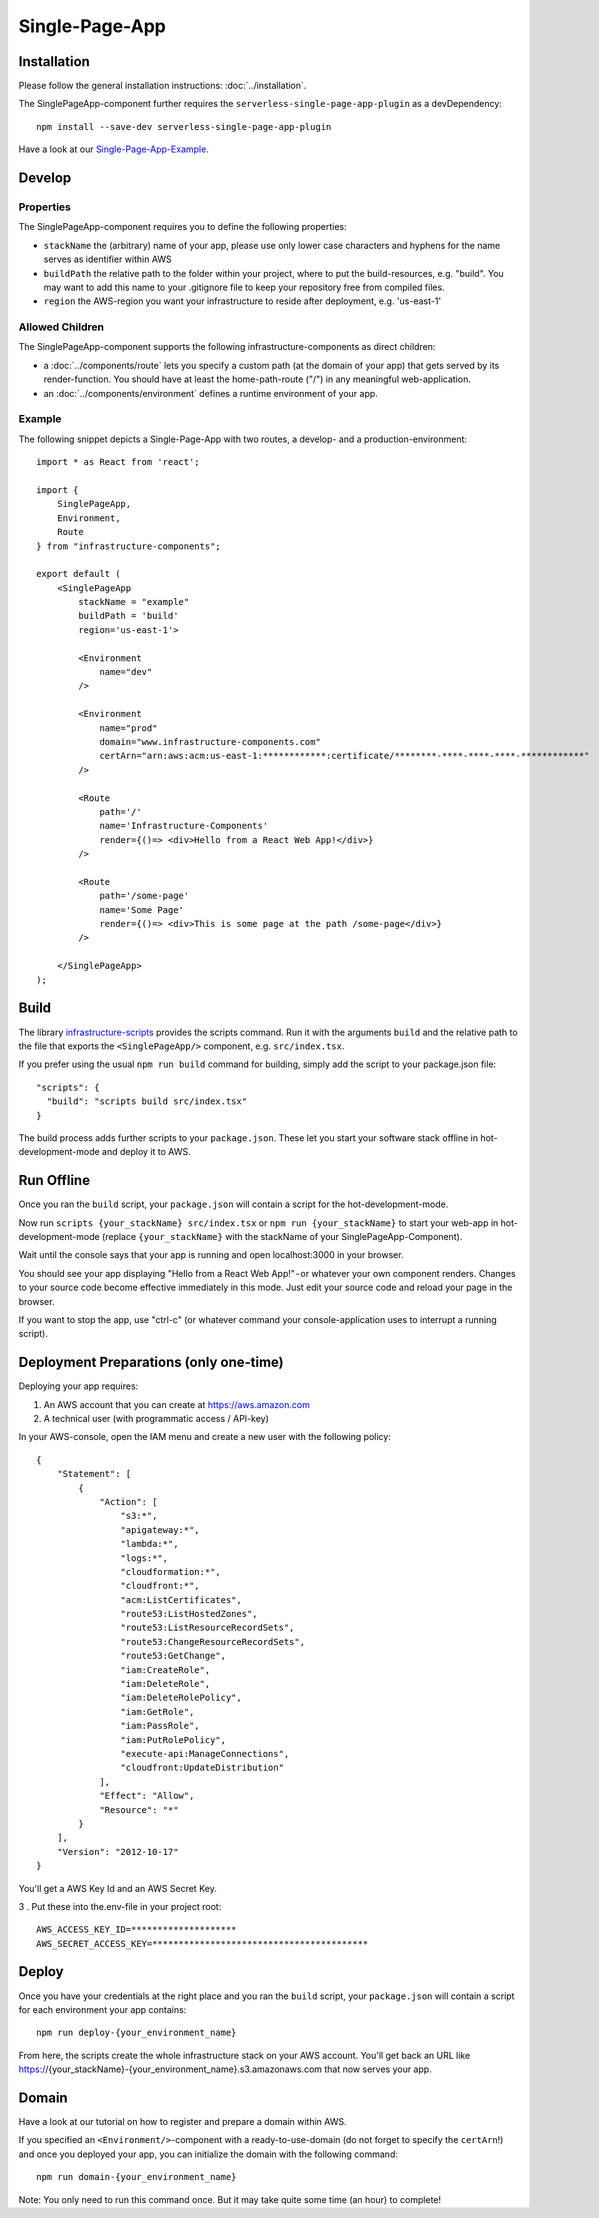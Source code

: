 .. _SinglePageApp:

***************
Single-Page-App
***************

Installation
============

Please follow the general installation instructions: :doc:`../installation`.

The SinglePageApp-component further requires the ``serverless-single-page-app-plugin`` as a devDependency::

    npm install --save-dev serverless-single-page-app-plugin

Have a look at our `Single-Page-App-Example <https://github.com/infrastructure-components/singlepage_example>`_.


Develop
=======


Properties
----------

The SinglePageApp-component requires you to define the following properties:

* ``stackName`` the (arbitrary) name of your app, please use only lower case characters and hyphens for the name serves as identifier within AWS
* ``buildPath`` the relative path to the folder within your project, where to put the build-resources, e.g. "build". You may want to add this name to your .gitignore file to keep your repository free from compiled files.
* ``region`` the AWS-region you want your infrastructure to reside after deployment, e.g. 'us-east-1'


Allowed Children
----------------

The SinglePageApp-component supports the following infrastructure-components as direct children:

* a :doc:`../components/route` lets you specify a custom path (at the domain of your app) that gets served by its render-function. You should have at least the home-path-route ("/") in any meaningful web-application.
* an :doc:`../components/environment` defines a runtime environment of your app.

Example
-------

The following snippet depicts a Single-Page-App with two routes, a develop- and a production-environment::

    import * as React from 'react';

    import {
        SinglePageApp,
        Environment,
        Route
    } from "infrastructure-components";

    export default (
        <SinglePageApp
            stackName = "example"
            buildPath = 'build'
            region='us-east-1'>

            <Environment
                name="dev"
            />

            <Environment
                name="prod"
                domain="www.infrastructure-components.com"
                certArn="arn:aws:acm:us-east-1:************:certificate/********-****-****-****-************"
            />

            <Route
                path='/'
                name='Infrastructure-Components'
                render={()=> <div>Hello from a React Web App!</div>}
            />

            <Route
                path='/some-page'
                name='Some Page'
                render={()=> <div>This is some page at the path /some-page</div>}
            />

        </SinglePageApp>
    );



Build
=====

The library `infrastructure-scripts <https://github.com/infrastructure-components/infrastructure-scripts>`_
provides the scripts command. Run it with the arguments ``build`` and the relative path to the file that exports the
``<SinglePageApp/>`` component, e.g. ``src/index.tsx``.

If you prefer using the usual ``npm run build`` command for building, simply add the script to your package.json file::

    "scripts": {
      "build": "scripts build src/index.tsx"
    }

The build process adds further scripts to your ``package.json``. These let you start your software stack offline
in hot-development-mode and deploy it to AWS.


Run Offline
===========

Once you ran the ``build`` script, your ``package.json`` will contain a script for the hot-development-mode.

Now run ``scripts {your_stackName} src/index.tsx`` or ``npm run {your_stackName}`` to start your web-app in
hot-development-mode (replace ``{your_stackName}`` with the stackName of your SinglePageApp-Component).

Wait until the console says that your app is running and open localhost:3000 in your browser.

You should see your app displaying "Hello from a React Web App!" - or whatever your own component renders.
Changes to your source code become effective immediately in this mode. Just edit your source code and reload your page
in the browser.

If you want to stop the app, use "ctrl-c" (or whatever command your console-application uses to interrupt a running script).

Deployment Preparations (only one-time)
=======================================

Deploying your app requires:

1. An AWS account that you can create at https://aws.amazon.com
2. A technical user (with programmatic access / API-key)

In your AWS-console, open the IAM menu and create a new user with the following policy::

    {
        "Statement": [
            {
                "Action": [
                    "s3:*",
                    "apigateway:*",
                    "lambda:*",
                    "logs:*",
                    "cloudformation:*",
                    "cloudfront:*",
                    "acm:ListCertificates",
                    "route53:ListHostedZones",
                    "route53:ListResourceRecordSets",
                    "route53:ChangeResourceRecordSets",
                    "route53:GetChange",
                    "iam:CreateRole",
                    "iam:DeleteRole",
                    "iam:DeleteRolePolicy",
                    "iam:GetRole",
                    "iam:PassRole",
                    "iam:PutRolePolicy",
                    "execute-api:ManageConnections",
                    "cloudfront:UpdateDistribution"
                ],
                "Effect": "Allow",
                "Resource": "*"
            }
        ],
        "Version": "2012-10-17"
    }

You'll get a AWS Key Id and an AWS Secret Key. 

3 . Put these into the.env-file in your project root::

    AWS_ACCESS_KEY_ID=********************
    AWS_SECRET_ACCESS_KEY=*****************************************


Deploy
======

Once you have your credentials at the right place and you ran the ``build`` script, your ``package.json`` will contain
a script for each environment your app contains::

    npm run deploy-{your_environment_name}


From here, the scripts create the whole infrastructure stack on your AWS account.
You'll get back an URL like https://{your_stackName}-{your_environment_name}.s3.amazonaws.com that now serves your app.


Domain
======

Have a look at our tutorial on how to register and prepare a domain within AWS.

If you specified an ``<Environment/>``-component with a ready-to-use-domain (do not forget to specify the ``certArn``!)
and once you deployed your app, you can initialize the domain with the following command::

    npm run domain-{your_environment_name}

Note: You only need to run this command once. But it may take quite some time (an hour) to complete!